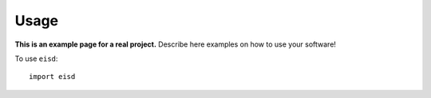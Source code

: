 Usage
=====

**This is an example page for a real project.** Describe here examples on how
to use your software!

To use ``eisd``::

    import eisd
